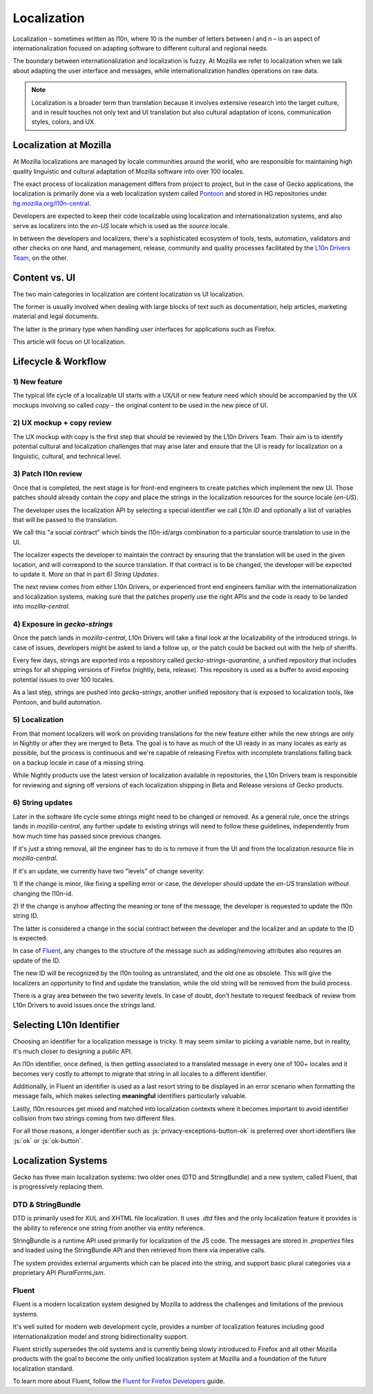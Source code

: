 .. role:: js(code)
   :language: javascript

============
Localization
============

Localization – sometimes written as l10n, where 10 is the number of letters between `l` and `n` –
is an aspect of internationalization focused on adapting software to
different cultural and regional needs.

The boundary between internationalization and localization is fuzzy. At Mozilla
we refer to localization when we talk about adapting the user interface
and messages, while internationalization handles operations on raw data.

.. note::

  Localization is a broader term than translation because it involves extensive research
  into the target culture, and in result touches not only text and UI translation but also
  cultural adaptation of icons, communication styles, colors, and UX.

Localization at Mozilla
=======================

At Mozilla localizations are managed by locale communities around the world, who
are responsible for maintaining high quality linguistic and cultural adaptation
of Mozilla software into over 100 locales.

The exact process of localization management differs from project to project, but
in the case of Gecko applications, the localization is primarily done via a web localization
system called `Pontoon`_ and stored in HG repositories under
`hg.mozilla.org/l10n-central`_.

Developers are expected to keep their code localizable using localization
and internationalization systems, and also serve as localizers into the `en-US` locale
which is used as the `source` locale.

In between the developers and localizers, there's a sophisticated ecosystem of tools,
tests, automation, validators and other checks on one hand, and management, release,
community and quality processes facilitated by the `L10n Drivers Team`_, on the other.

Content vs. UI
==============

The two main categories in localization are content localization vs UI localization.

The former is usually involved when dealing with large blocks of text such as
documentation, help articles, marketing material and legal documents.

The latter is the primary type when handling user interfaces for applications such
as Firefox.

This article will focus on UI localization.

Lifecycle & Workflow
====================

1) New feature
--------------

The typical life cycle of a localizable UI starts with a UX/UI or new feature need which
should be accompanied by the UX mockups involving so called `copy` - the original
content to be used in the new piece of UI.

2) UX mockup + copy review
--------------------------

The UX mockup with copy is the first step that should be reviewed by the L10n Drivers Team.
Their aim is to identify potential cultural and localization challenges that may arise
later and ensure that the UI is ready for localization on a linguistic, cultural,
and technical level.

3) Patch l10n review
--------------------

Once that is completed, the next stage is for front-end engineers to create patches
which implement the new UI. Those patches should already contain the `copy` and
place the strings in the localization resources for the source locale (`en-US`).

The developer uses the localization API by selecting a special identifier we call
`L10n ID` and optionally a list of variables that will be passed to the translation.

We call this "a social contract" which binds the l10n-id/args combination to a particular
source translation to use in the UI.

The localizer expects the developer to maintain the contract by ensuring that the
translation will be used in the given location, and will correspond to the
source translation. If that contract is to be changed, the developer will be expected
to update it. More on that in part `6) String Updates`.

The next review comes from either L10n Drivers, or experienced front end engineers
familiar with the internationalization and localization systems, making sure that
the patches properly use the right APIs and the code is ready to be landed
into `mozilla-central`.

4) Exposure in `gecko-strings`
------------------------------

Once the patch lands in `mozilla-central`, L10n Drivers will take a final look at
the localizability of the introduced strings. In case of issues, developers might
be asked to land a follow up, or the patch could be backed out with the help of sheriffs.

Every few days, strings are exported into a repository called `gecko-strings-quarantine`,
a unified repository that includes strings for all shipping versions of Firefox
(nightly, beta, release). This repository is used as a buffer to avoid exposing potential
issues to over 100 locales.

As a last step, strings are pushed into `gecko-strings`, another unified repository that
is exposed to localization tools, like Pontoon, and build automation.

5) Localization
---------------

From that moment localizers will work on providing translations for the new feature
either while the new strings are only in Nightly or after they are merged to Beta.
The goal is to have as much of the UI ready in as many locales as early as possible,
but the process is continuous and we're capable of releasing Firefox with incomplete
translations falling back on a backup locale in case of a missing string.

While Nightly products use the latest version of localization available in repositories,
the L10n Drivers team is responsible for reviewing and signing off versions of each
localization shipping in Beta and Release versions of Gecko products.

6) String updates
-----------------

Later in the software life cycle some strings might need to be changed or removed.
As a general rule, once the strings lands in `mozilla-central`, any further update
to existing strings will need to follow these guidelines, independently from how much
time has passed since previous changes.

If it's just a string removal, all the engineer has to do is to remove it from the UI
and from the localization resource file in `mozilla-central`.

If it's an update, we currently have two "levels" of change severity:

1) If the change is minor, like fixing a spelling error or case, the developer should update
the `en-US` translation without changing the l10n-id.

2) If the change is anyhow affecting the meaning or tone of the message, the developer
is requested to update the l10n string ID.

The latter is considered a change in the social contract between the developer and
the localizer and an update to the ID is expected.

In case of `Fluent`_, any changes to the structure of the message such as adding/removing
attributes also requires an update of the ID.

The new ID will be recognized by the l10n tooling as untranslated, and the old one
as obsolete. This will give the localizers an opportunity to find and update the
translation, while the old string will be removed from the build process.

There is a gray area between the two severity levels. In case of doubt, don’t hesitate
to request feedback of review from L10n Drivers to avoid issues once the strings land.

Selecting L10n Identifier
=========================

Choosing an identifier for a localization message is tricky. It may seem similar
to picking a variable name, but in reality, it's much closer to designing a public
API.

An l10n identifier, once defined, is then getting associated to a translated
message in every one of 100+ locales and it becomes very costly to attempt to
migrate that string in all locales to a different identifier.

Additionally, in Fluent an identifier is used as a last resort string to be displayed in
an error scenario when formatting the message fails, which makes selecting
**meaningful** identifiers particularly valuable.

Lastly, l10n resources get mixed and matched into localization contexts where
it becomes important to avoid identifier collision from two strings coming
from two different files.

For all those reasons, a longer identifier such as :js:`privacy-exceptions-button-ok` is
preferred over short identifiers like :js:`ok` or :js:`ok-button`.

Localization Systems
====================

Gecko has three main localization systems: two older ones (DTD and StringBundle) and
a new system, called Fluent, that is progressively replacing them.

DTD & StringBundle
------------------

DTD is primarily used for XUL and XHTML file localization. It uses `.dtd` files
and the only localization feature it provides is the ability to reference one
string from another via entity reference.

StringBundle is a runtime API used primarily for localization of the JS code.
The messages are stored in `.properties` files and loaded using the StringBundle API
and then retrieved from there via imperative calls.

The system provides external arguments which can be placed into the string, and
support basic plural categories via a proprietary API `PluralForms.jsm`.

Fluent
------

Fluent is a modern localization system designed by Mozilla to address the challenges
and limitations of the previous systems.

It's well suited for modern web development cycle, provides a number of localization
features including good internationalization model and strong bidirectionality support.

Fluent strictly supersedes the old systems and is currently being slowly introduced to
Firefox and all other Mozilla products with the goal to become the only
unified localization system at Mozilla and a foundation of the future localization
standard.

To learn more about Fluent, follow the `Fluent for Firefox Developers`_ guide.

.. _Pontoon: https://pontoon.mozilla.org/
.. _hg.mozilla.org/l10n-central: https://hg.mozilla.org/l10n-central/
.. _L10n Drivers Team: https://wiki.mozilla.org/L10n:Mozilla_Team
.. _Fluent For Firefox Developers: ./l10n/docs/l10n/index.html
